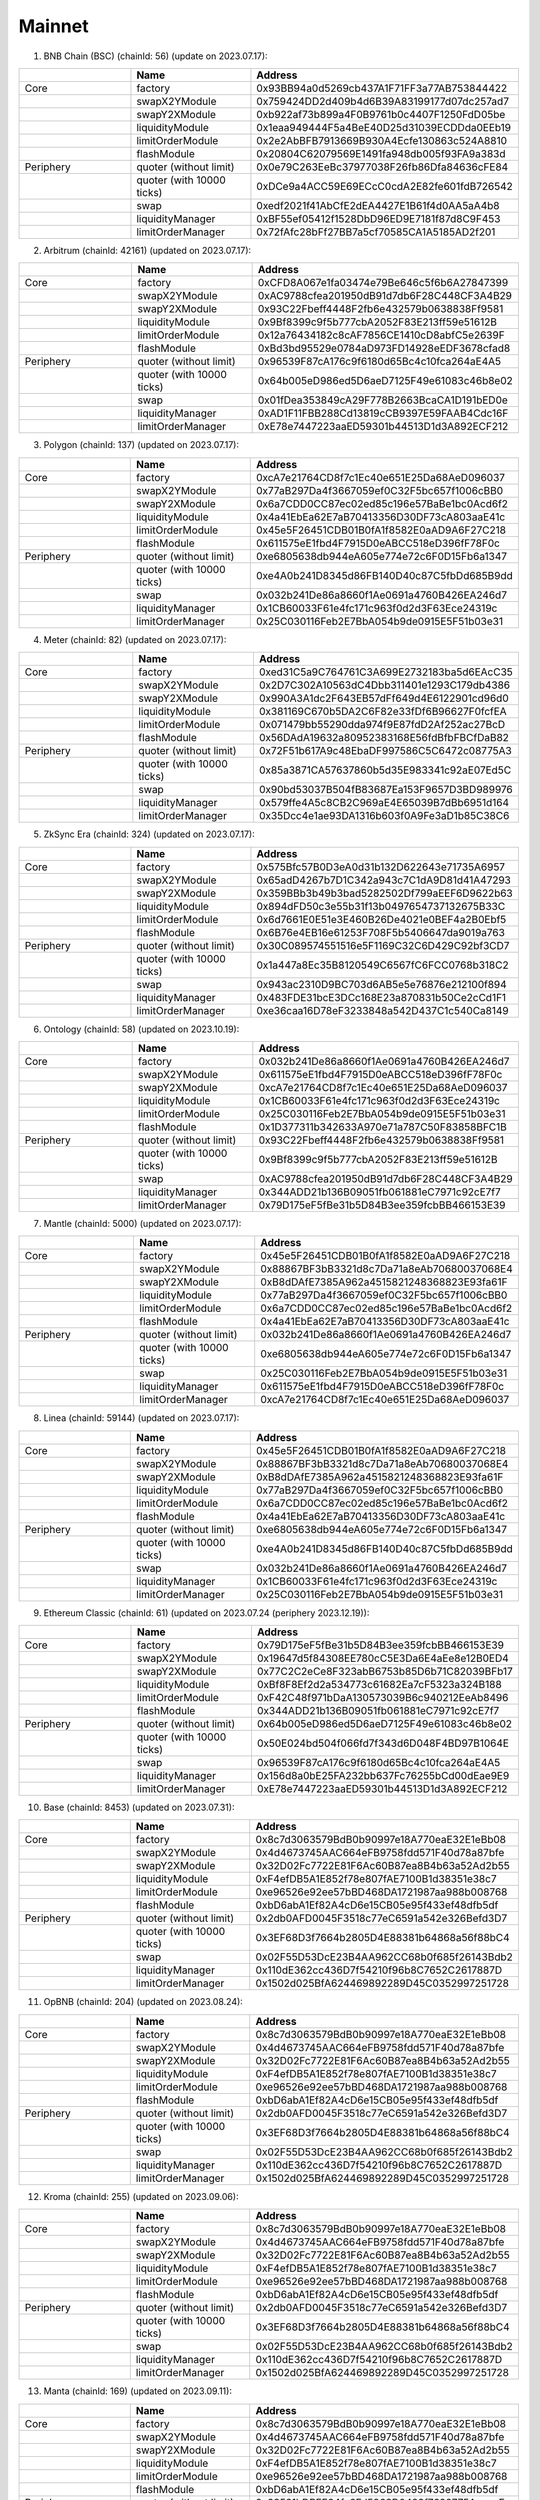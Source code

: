 Mainnet
==========================


1. BNB Chain (BSC) (chainId: 56) (update on 2023.07.17):

.. list-table:: 
    :widths: 25 25 50
    :header-rows: 1

    * -  
      - Name
      - Address
    * - Core
      - factory
      - 0x93BB94a0d5269cb437A1F71FF3a77AB753844422
    * -
      - swapX2YModule 
      - 0x759424DD2d409b4d6B39A83199177d07dc257ad7
    * -
      - swapY2XModule 
      - 0xb922af73b899a4F0B9761b0c4407F1250FdD05be
    * -
      - liquidityModule
      - 0x1eaa949444F5a4BeE40D25d31039ECDDda0EEb19
    * -
      - limitOrderModule
      - 0x2e2AbBFB7913669B930A4Ecfe130863c524A8810
    * - 
      - flashModule
      - 0x20804C62079569E1491fa948db005f93FA9a383d

    * - Periphery
      - quoter (without limit)
      - 0x0e79C263EeBc37977038F26fb86Dfa84636cFE84
    * - 
      - quoter (with 10000 ticks)
      - 0xDCe9a4ACC59E69ECcC0cdA2E82fe601fdB726542
    * - 
      - swap
      - 0xedf2021f41AbCfE2dEA4427E1B61f4d0AA5aA4b8
    * -
      - liquidityManager
      - 0xBF55ef05412f1528DbD96ED9E7181f87d8C9F453
    * - 
      - limitOrderManager
      - 0x72fAfc28bFf27BB7a5cf70585CA1A5185AD2f201

      
2. Arbitrum (chainId: 42161) (updated on 2023.07.17):

.. list-table:: 
    :widths: 25 25 50
    :header-rows: 1

    * -  
      - Name
      - Address
    * - Core
      - factory
      - 0xCFD8A067e1fa03474e79Be646c5f6b6A27847399 
    * -
      - swapX2YModule 
      - 0xAC9788cfea201950dB91d7db6F28C448CF3A4B29
    * -
      - swapY2XModule 
      - 0x93C22Fbeff4448F2fb6e432579b0638838Ff9581
    * -
      - liquidityModule
      - 0x9Bf8399c9f5b777cbA2052F83E213ff59e51612B
    * -
      - limitOrderModule
      - 0x12a76434182c8cAF7856CE1410cD8abfC5e2639F
    * - 
      - flashModule
      - 0xBd3bd95529e0784aD973FD14928eEDF3678cfad8

    * - Periphery
      - quoter (without limit)
      - 0x96539F87cA176c9f6180d65Bc4c10fca264aE4A5
    * - 
      - quoter (with 10000 ticks)
      - 0x64b005eD986ed5D6aeD7125F49e61083c46b8e02
    * - 
      - swap
      - 0x01fDea353849cA29F778B2663BcaCA1D191bED0e
    * -
      - liquidityManager
      - 0xAD1F11FBB288Cd13819cCB9397E59FAAB4Cdc16F
    * - 
      - limitOrderManager
      - 0xE78e7447223aaED59301b44513D1d3A892ECF212

3. Polygon (chainId: 137) (updated on 2023.07.17):

.. list-table:: 
    :widths: 25 25 50
    :header-rows: 1

    * -  
      - Name
      - Address
    * - Core
      - factory
      - 0xcA7e21764CD8f7c1Ec40e651E25Da68AeD096037
    * -
      - swapX2YModule 
      - 0x77aB297Da4f3667059ef0C32F5bc657f1006cBB0 
    * -
      - swapY2XModule 
      - 0x6a7CDD0CC87ec02ed85c196e57BaBe1bc0Acd6f2
    * -
      - liquidityModule
      - 0x4a41EbEa62E7aB70413356D30DF73cA803aaE41c
    * -
      - limitOrderModule
      - 0x45e5F26451CDB01B0fA1f8582E0aAD9A6F27C218 
    * - 
      - flashModule
      - 0x611575eE1fbd4F7915D0eABCC518eD396fF78F0c

    * - Periphery
      - quoter (without limit)
      - 0xe6805638db944eA605e774e72c6F0D15Fb6a1347
    * - 
      - quoter (with 10000 ticks)
      - 0xe4A0b241D8345d86FB140D40c87C5fbDd685B9dd
    * - 
      - swap
      - 0x032b241De86a8660f1Ae0691a4760B426EA246d7
    * -
      - liquidityManager
      - 0x1CB60033F61e4fc171c963f0d2d3F63Ece24319c
    * - 
      - limitOrderManager
      - 0x25C030116Feb2E7BbA054b9de0915E5F51b03e31

4. Meter (chainId: 82) (updated on 2023.07.17):

.. list-table:: 
    :widths: 25 25 50
    :header-rows: 1

    * -  
      - Name
      - Address
    * - Core
      - factory
      - 0xed31C5a9C764761C3A699E2732183ba5d6EAcC35
    * -
      - swapX2YModule 
      - 0x2D7C302A10563dC4Dbb311401e1293C179db4386
    * -
      - swapY2XModule 
      - 0x990A3A1dc2F643EB57dFf649d4E6122901cd96d0
    * -
      - liquidityModule
      - 0x381169C670b5DA2C6F82e33fDf6B96627F0fcfEA
    * -
      - limitOrderModule
      - 0x071479bb55290dda974f9E87fdD2Af252ac27BcD
    * - 
      - flashModule
      - 0x56DAdA19632a80952383168E56fdBfbFBCfDaB82

    * - Periphery
      - quoter (without limit)
      - 0x72F51b617A9c48EbaDF997586C5C6472c08775A3
    * - 
      - quoter (with 10000 ticks)
      - 0x85a3871CA57637860b5d35E983341c92aE07Ed5C
    * - 
      - swap
      - 0x90bd53037B504fB83687Ea153F9657D3BD989976
    * -
      - liquidityManager
      - 0x579ffe4A5c8CB2C969aE4E65039B7dBb6951d164
    * - 
      - limitOrderManager
      - 0x35Dcc4e1ae93DA1316b603f0A9Fe3aD1b85C38C6


5. ZkSync Era (chainId: 324) (updated on 2023.07.17):

.. list-table:: 
    :widths: 25 25 50
    :header-rows: 1

    * -  
      - Name
      - Address
    * - Core
      - factory
      - 0x575Bfc57B0D3eA0d31b132D622643e71735A6957
    * -
      - swapX2YModule 
      - 0x65adD4267b7D1C342a943c7C1dA9D81d41A47293
    * -
      - swapY2XModule 
      - 0x359BBb3b49b3bad5282502Df799aEEF6D9622b63
    * -
      - liquidityModule
      - 0x894dFD50c3e55b31f13b0497654737132675B33C
    * -
      - limitOrderModule
      - 0x6d7661E0E51e3E460B26De4021e0BEF4a2B0Ebf5
    * - 
      - flashModule
      - 0x6B76e4EB16e61253F708F5b5406647da9019a763

    * - Periphery
      - quoter (without limit)
      - 0x30C089574551516e5F1169C32C6D429C92bf3CD7
    * - 
      - quoter (with 10000 ticks)
      - 0x1a447a8Ec35B8120549C6567fC6FCC0768b318C2 
    * - 
      - swap
      - 0x943ac2310D9BC703d6AB5e5e76876e212100f894
    * -
      - liquidityManager
      - 0x483FDE31bcE3DCc168E23a870831b50Ce2cCd1F1
    * - 
      - limitOrderManager
      - 0xe36caa16D78eF3233848a542D437C1c540Ca8149



6. Ontology (chainId: 58) (updated on 2023.10.19):

.. list-table:: 
    :widths: 25 25 50
    :header-rows: 1

    * -  
      - Name
      - Address
    * - Core
      - factory
      - 0x032b241De86a8660f1Ae0691a4760B426EA246d7
    * -
      - swapX2YModule 
      - 0x611575eE1fbd4F7915D0eABCC518eD396fF78F0c
    * -
      - swapY2XModule 
      - 0xcA7e21764CD8f7c1Ec40e651E25Da68AeD096037
    * -
      - liquidityModule
      - 0x1CB60033F61e4fc171c963f0d2d3F63Ece24319c
    * -
      - limitOrderModule
      - 0x25C030116Feb2E7BbA054b9de0915E5F51b03e31
    * - 
      - flashModule
      - 0x1D377311b342633A970e71a787C50F83858BFC1B

    * - Periphery
      - quoter (without limit)
      - 0x93C22Fbeff4448F2fb6e432579b0638838Ff9581
    * - 
      - quoter (with 10000 ticks)
      - 0x9Bf8399c9f5b777cbA2052F83E213ff59e51612B
    * - 
      - swap
      - 0xAC9788cfea201950dB91d7db6F28C448CF3A4B29
    * -
      - liquidityManager
      - 0x344ADD21b136B09051fb061881eC7971c92cE7f7
    * - 
      - limitOrderManager
      - 0x79D175eF5fBe31b5D84B3ee359fcbBB466153E39


7. Mantle (chainId: 5000) (updated on 2023.07.17):

.. list-table:: 
    :widths: 25 25 50
    :header-rows: 1

    * -  
      - Name
      - Address
    * - Core
      - factory
      - 0x45e5F26451CDB01B0fA1f8582E0aAD9A6F27C218
    * -
      - swapX2YModule 
      - 0x88867BF3bB3321d8c7Da71a8eAb70680037068E4
    * -
      - swapY2XModule 
      - 0xB8dDAfE7385A962a4515821248368823E93fa61F
    * -
      - liquidityModule
      - 0x77aB297Da4f3667059ef0C32F5bc657f1006cBB0
    * -
      - limitOrderModule
      - 0x6a7CDD0CC87ec02ed85c196e57BaBe1bc0Acd6f2
    * - 
      - flashModule
      - 0x4a41EbEa62E7aB70413356D30DF73cA803aaE41c

    * - Periphery
      - quoter (without limit)
      - 0x032b241De86a8660f1Ae0691a4760B426EA246d7
    * - 
      - quoter (with 10000 ticks)
      - 0xe6805638db944eA605e774e72c6F0D15Fb6a1347
    * - 
      - swap
      - 0x25C030116Feb2E7BbA054b9de0915E5F51b03e31
    * -
      - liquidityManager
      - 0x611575eE1fbd4F7915D0eABCC518eD396fF78F0c
    * - 
      - limitOrderManager
      - 0xcA7e21764CD8f7c1Ec40e651E25Da68AeD096037


8. Linea (chainId: 59144) (updated on 2023.07.17):

.. list-table:: 
    :widths: 25 25 50
    :header-rows: 1

    * -  
      - Name
      - Address
    * - Core
      - factory
      - 0x45e5F26451CDB01B0fA1f8582E0aAD9A6F27C218
    * -
      - swapX2YModule 
      - 0x88867BF3bB3321d8c7Da71a8eAb70680037068E4
    * -
      - swapY2XModule 
      - 0xB8dDAfE7385A962a4515821248368823E93fa61F
    * -
      - liquidityModule
      - 0x77aB297Da4f3667059ef0C32F5bc657f1006cBB0
    * -
      - limitOrderModule
      - 0x6a7CDD0CC87ec02ed85c196e57BaBe1bc0Acd6f2
    * - 
      - flashModule
      - 0x4a41EbEa62E7aB70413356D30DF73cA803aaE41c

    * - Periphery
      - quoter (without limit)
      - 0xe6805638db944eA605e774e72c6F0D15Fb6a1347
    * - 
      - quoter (with 10000 ticks)
      - 0xe4A0b241D8345d86FB140D40c87C5fbDd685B9dd
    * - 
      - swap
      - 0x032b241De86a8660f1Ae0691a4760B426EA246d7
    * -
      - liquidityManager
      - 0x1CB60033F61e4fc171c963f0d2d3F63Ece24319c
    * - 
      - limitOrderManager
      - 0x25C030116Feb2E7BbA054b9de0915E5F51b03e31


9. Ethereum Classic (chainId: 61) (updated on 2023.07.24 (periphery 2023.12.19)):

.. list-table:: 
    :widths: 25 25 50
    :header-rows: 1

    * -  
      - Name
      - Address
    * - Core
      - factory
      - 0x79D175eF5fBe31b5D84B3ee359fcbBB466153E39
    * -
      - swapX2YModule 
      - 0x19647d5f84308EE780cC5E3Da6E4aEe8e12B0ED4 
    * -
      - swapY2XModule 
      - 0x77C2C2eCe8F323abB6753b85D6b71C82039BFb17
    * -
      - liquidityModule
      - 0xBf8F8Ef2d2a534773c61682Ea7cF5323a324B188
    * -
      - limitOrderModule
      - 0xF42C48f971bDaA130573039B6c940212EeAb8496
    * - 
      - flashModule
      - 0x344ADD21b136B09051fb061881eC7971c92cE7f7

    * - Periphery
      - quoter (without limit)
      - 0x64b005eD986ed5D6aeD7125F49e61083c46b8e02
    * - 
      - quoter (with 10000 ticks)
      - 0x50E024bd504f066fd7f343d6D048F4BD97B1064E
    * - 
      - swap
      - 0x96539F87cA176c9f6180d65Bc4c10fca264aE4A5
    * -
      - liquidityManager
      - 0x156d8a0bE25FA232bb637Fc76255bCd00dEae9E9
    * - 
      - limitOrderManager
      - 0xE78e7447223aaED59301b44513D1d3A892ECF212


10. Base (chainId: 8453) (updated on 2023.07.31):

.. list-table:: 
    :widths: 25 25 50
    :header-rows: 1

    * -  
      - Name
      - Address
    * - Core
      - factory
      - 0x8c7d3063579BdB0b90997e18A770eaE32E1eBb08
    * -
      - swapX2YModule 
      - 0x4d4673745AAC664eFB9758fdd571F40d78a87bfe
    * -
      - swapY2XModule 
      - 0x32D02Fc7722E81F6Ac60B87ea8B4b63a52Ad2b55
    * -
      - liquidityModule
      - 0xF4efDB5A1E852f78e807fAE7100B1d38351e38c7
    * -
      - limitOrderModule
      - 0xe96526e92ee57bBD468DA1721987aa988b008768
    * - 
      - flashModule
      - 0xbD6abA1Ef82A4cD6e15CB05e95f433ef48dfb5df

    * - Periphery
      - quoter (without limit)
      - 0x2db0AFD0045F3518c77eC6591a542e326Befd3D7
    * - 
      - quoter (with 10000 ticks)
      - 0x3EF68D3f7664b2805D4E88381b64868a56f88bC4
    * - 
      - swap
      - 0x02F55D53DcE23B4AA962CC68b0f685f26143Bdb2
    * -
      - liquidityManager
      - 0x110dE362cc436D7f54210f96b8C7652C2617887D
    * - 
      - limitOrderManager
      - 0x1502d025BfA624469892289D45C0352997251728


11. OpBNB (chainId: 204) (updated on 2023.08.24):

.. list-table:: 
    :widths: 25 25 50
    :header-rows: 1

    * -  
      - Name
      - Address
    * - Core
      - factory
      - 0x8c7d3063579BdB0b90997e18A770eaE32E1eBb08
    * -
      - swapX2YModule 
      - 0x4d4673745AAC664eFB9758fdd571F40d78a87bfe
    * -
      - swapY2XModule 
      - 0x32D02Fc7722E81F6Ac60B87ea8B4b63a52Ad2b55
    * -
      - liquidityModule
      - 0xF4efDB5A1E852f78e807fAE7100B1d38351e38c7
    * -
      - limitOrderModule
      - 0xe96526e92ee57bBD468DA1721987aa988b008768
    * - 
      - flashModule
      - 0xbD6abA1Ef82A4cD6e15CB05e95f433ef48dfb5df

    * - Periphery
      - quoter (without limit)
      - 0x2db0AFD0045F3518c77eC6591a542e326Befd3D7
    * - 
      - quoter (with 10000 ticks)
      - 0x3EF68D3f7664b2805D4E88381b64868a56f88bC4
    * - 
      - swap
      - 0x02F55D53DcE23B4AA962CC68b0f685f26143Bdb2
    * -
      - liquidityManager
      - 0x110dE362cc436D7f54210f96b8C7652C2617887D
    * - 
      - limitOrderManager
      - 0x1502d025BfA624469892289D45C0352997251728


12. Kroma (chainId: 255) (updated on 2023.09.06):

.. list-table:: 
    :widths: 25 25 50
    :header-rows: 1

    * -  
      - Name
      - Address
    * - Core
      - factory
      - 0x8c7d3063579BdB0b90997e18A770eaE32E1eBb08
    * -
      - swapX2YModule 
      - 0x4d4673745AAC664eFB9758fdd571F40d78a87bfe
    * -
      - swapY2XModule 
      - 0x32D02Fc7722E81F6Ac60B87ea8B4b63a52Ad2b55
    * -
      - liquidityModule
      - 0xF4efDB5A1E852f78e807fAE7100B1d38351e38c7
    * -
      - limitOrderModule
      - 0xe96526e92ee57bBD468DA1721987aa988b008768
    * - 
      - flashModule
      - 0xbD6abA1Ef82A4cD6e15CB05e95f433ef48dfb5df

    * - Periphery
      - quoter (without limit)
      - 0x2db0AFD0045F3518c77eC6591a542e326Befd3D7
    * - 
      - quoter (with 10000 ticks)
      - 0x3EF68D3f7664b2805D4E88381b64868a56f88bC4
    * - 
      - swap
      - 0x02F55D53DcE23B4AA962CC68b0f685f26143Bdb2
    * -
      - liquidityManager
      - 0x110dE362cc436D7f54210f96b8C7652C2617887D
    * - 
      - limitOrderManager
      - 0x1502d025BfA624469892289D45C0352997251728


13. Manta (chainId: 169) (updated on 2023.09.11):

.. list-table:: 
    :widths: 25 25 50
    :header-rows: 1

    * -  
      - Name
      - Address
    * - Core
      - factory
      - 0x8c7d3063579BdB0b90997e18A770eaE32E1eBb08
    * -
      - swapX2YModule 
      - 0x4d4673745AAC664eFB9758fdd571F40d78a87bfe
    * -
      - swapY2XModule 
      - 0x32D02Fc7722E81F6Ac60B87ea8B4b63a52Ad2b55
    * -
      - liquidityModule
      - 0xF4efDB5A1E852f78e807fAE7100B1d38351e38c7
    * -
      - limitOrderModule
      - 0xe96526e92ee57bBD468DA1721987aa988b008768
    * - 
      - flashModule
      - 0xbD6abA1Ef82A4cD6e15CB05e95f433ef48dfb5df

    * - Periphery
      - quoter (without limit)
      - 0x33531bDBFE34fa6Fd5963D0423f7699775AacaaF
    * - 
      - quoter (with 10000 ticks)
      - 0x34bc1b87f60e0a30c0e24FD7Abada70436c71406
    * - 
      - swap
      - 0x3EF68D3f7664b2805D4E88381b64868a56f88bC4
    * -
      - liquidityManager
      - 0x19b683A2F45012318d9B2aE1280d68d3eC54D663 
    * - 
      - limitOrderManager
      - 0x02F55D53DcE23B4AA962CC68b0f685f26143Bdb2



14. Scroll (chainId: 169) (updated on 2023.10.13):

.. list-table:: 
    :widths: 25 25 50
    :header-rows: 1

    * -  
      - Name
      - Address
    * - Core
      - factory
      - 0x8c7d3063579BdB0b90997e18A770eaE32E1eBb08
    * -
      - swapX2YModule 
      - 0x4d4673745AAC664eFB9758fdd571F40d78a87bfe
    * -
      - swapY2XModule 
      - 0x32D02Fc7722E81F6Ac60B87ea8B4b63a52Ad2b55
    * -
      - liquidityModule
      - 0xF4efDB5A1E852f78e807fAE7100B1d38351e38c7
    * -
      - limitOrderModule
      - 0xe96526e92ee57bBD468DA1721987aa988b008768
    * - 
      - flashModule
      - 0xbD6abA1Ef82A4cD6e15CB05e95f433ef48dfb5df

    * - Periphery
      - quoter (without limit)
      - 0x3EF68D3f7664b2805D4E88381b64868a56f88bC4
    * - 
      - quoter (with 10000 ticks)
      - 0x33531bDBFE34fa6Fd5963D0423f7699775AacaaF
    * - 
      - swap
      - 0x2db0AFD0045F3518c77eC6591a542e326Befd3D7
    * -
      - liquidityManager
      - 0x1502d025BfA624469892289D45C0352997251728
    * - 
      - limitOrderManager
      - 0x19b683A2F45012318d9B2aE1280d68d3eC54D663


15. ZKFair (chainId: 42766) (updated on 2023.12.19):

.. list-table:: 
    :widths: 25 25 50
    :header-rows: 1

    * -  
      - Name
      - Address
    * - Core
      - factory
      - 0x8c7d3063579BdB0b90997e18A770eaE32E1eBb08
    * -
      - swapX2YModule 
      - 0x4d4673745AAC664eFB9758fdd571F40d78a87bfe
    * -
      - swapY2XModule 
      - 0x32D02Fc7722E81F6Ac60B87ea8B4b63a52Ad2b55
    * -
      - liquidityModule
      - 0xF4efDB5A1E852f78e807fAE7100B1d38351e38c7
    * -
      - limitOrderModule
      - 0xe96526e92ee57bBD468DA1721987aa988b008768
    * - 
      - flashModule
      - 0xbD6abA1Ef82A4cD6e15CB05e95f433ef48dfb5df

    * - Periphery
      - quoter (without limit)
      - 0x2db0AFD0045F3518c77eC6591a542e326Befd3D7 
    * - 
      - quoter (with 10000 ticks)
      - 0x3EF68D3f7664b2805D4E88381b64868a56f88bC4
    * - 
      - swap
      - 0x02F55D53DcE23B4AA962CC68b0f685f26143Bdb2 
    * -
      - liquidityManager
      - 0x110dE362cc436D7f54210f96b8C7652C2617887D
    * - 
      - limitOrderManager
      - 0x1502d025BfA624469892289D45C0352997251728


15. Zeta (chainId: 7000) (updated on 2024.01.30):

.. list-table:: 
    :widths: 25 25 50
    :header-rows: 1

    * -  
      - Name
      - Address
    * - Core
      - factory
      - 0x8c7d3063579BdB0b90997e18A770eaE32E1eBb08
    * -
      - swapX2YModule 
      - 0x4d4673745AAC664eFB9758fdd571F40d78a87bfe
    * -
      - swapY2XModule 
      - 0x32D02Fc7722E81F6Ac60B87ea8B4b63a52Ad2b55
    * -
      - liquidityModule
      - 0xF4efDB5A1E852f78e807fAE7100B1d38351e38c7
    * -
      - limitOrderModule
      - 0xe96526e92ee57bBD468DA1721987aa988b008768
    * - 
      - flashModule
      - 0xbD6abA1Ef82A4cD6e15CB05e95f433ef48dfb5df

    * - Periphery
      - quoter (without limit)
      - 0x3F559139C2Fc7B97Ad6FE9B4d1f75149F551DB18
    * - 
      - quoter (with 10000 ticks)
      - 0x04830cfCED9772b8ACbAF76Cfc7A630Ad82c9148
    * - 
      - swap
      - 0x34bc1b87f60e0a30c0e24FD7Abada70436c71406
    * -
      - liquidityManager
      - 0x2db0AFD0045F3518c77eC6591a542e326Befd3D7
    * - 
      - limitOrderManager
      - 0x3EF68D3f7664b2805D4E88381b64868a56f88bC4